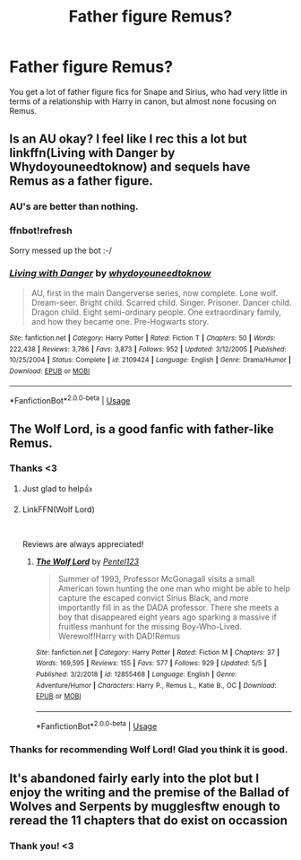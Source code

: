 #+TITLE: Father figure Remus?

* Father figure Remus?
:PROPERTIES:
:Author: john-madden-reddit
:Score: 6
:DateUnix: 1559123325.0
:DateShort: 2019-May-29
:FlairText: Request
:END:
You get a lot of father figure fics for Snape and Sirius, who had very little in terms of a relationship with Harry in canon, but almost none focusing on Remus.


** Is an AU okay? I feel like I rec this a lot but linkffn(Living with Danger by Whydoyouneedtoknow) and sequels have Remus as a father figure.
:PROPERTIES:
:Author: IamProudofthefish
:Score: 8
:DateUnix: 1559127002.0
:DateShort: 2019-May-29
:END:

*** AU's are better than nothing.
:PROPERTIES:
:Author: john-madden-reddit
:Score: 2
:DateUnix: 1559142825.0
:DateShort: 2019-May-29
:END:


*** ffnbot!refresh

Sorry messed up the bot :-/
:PROPERTIES:
:Author: IamProudofthefish
:Score: 2
:DateUnix: 1559154938.0
:DateShort: 2019-May-29
:END:


*** [[https://www.fanfiction.net/s/2109424/1/][*/Living with Danger/*]] by [[https://www.fanfiction.net/u/691439/whydoyouneedtoknow][/whydoyouneedtoknow/]]

#+begin_quote
  AU, first in the main Dangerverse series, now complete. Lone wolf. Dream-seer. Bright child. Scarred child. Singer. Prisoner. Dancer child. Dragon child. Eight semi-ordinary people. One extraordinary family, and how they became one. Pre-Hogwarts story.
#+end_quote

^{/Site/:} ^{fanfiction.net} ^{*|*} ^{/Category/:} ^{Harry} ^{Potter} ^{*|*} ^{/Rated/:} ^{Fiction} ^{T} ^{*|*} ^{/Chapters/:} ^{50} ^{*|*} ^{/Words/:} ^{222,438} ^{*|*} ^{/Reviews/:} ^{3,786} ^{*|*} ^{/Favs/:} ^{3,873} ^{*|*} ^{/Follows/:} ^{952} ^{*|*} ^{/Updated/:} ^{3/12/2005} ^{*|*} ^{/Published/:} ^{10/25/2004} ^{*|*} ^{/Status/:} ^{Complete} ^{*|*} ^{/id/:} ^{2109424} ^{*|*} ^{/Language/:} ^{English} ^{*|*} ^{/Genre/:} ^{Drama/Humor} ^{*|*} ^{/Download/:} ^{[[http://www.ff2ebook.com/old/ffn-bot/index.php?id=2109424&source=ff&filetype=epub][EPUB]]} ^{or} ^{[[http://www.ff2ebook.com/old/ffn-bot/index.php?id=2109424&source=ff&filetype=mobi][MOBI]]}

--------------

*FanfictionBot*^{2.0.0-beta} | [[https://github.com/tusing/reddit-ffn-bot/wiki/Usage][Usage]]
:PROPERTIES:
:Author: FanfictionBot
:Score: 2
:DateUnix: 1559154957.0
:DateShort: 2019-May-29
:END:


** The Wolf Lord, is a good fanfic with father-like Remus.
:PROPERTIES:
:Author: lassehammer05
:Score: 5
:DateUnix: 1559139477.0
:DateShort: 2019-May-29
:END:

*** Thanks <3
:PROPERTIES:
:Author: john-madden-reddit
:Score: 2
:DateUnix: 1559142839.0
:DateShort: 2019-May-29
:END:

**** Just glad to help👍
:PROPERTIES:
:Author: lassehammer05
:Score: 2
:DateUnix: 1559143199.0
:DateShort: 2019-May-29
:END:


**** LinkFFN(Wolf Lord)

​

Reviews are always appreciated!
:PROPERTIES:
:Author: Geairt_Annok
:Score: 2
:DateUnix: 1559181195.0
:DateShort: 2019-May-30
:END:

***** [[https://www.fanfiction.net/s/12855468/1/][*/The Wolf Lord/*]] by [[https://www.fanfiction.net/u/9506407/Pentel123][/Pentel123/]]

#+begin_quote
  Summer of 1993, Professor McGonagall visits a small American town hunting the one man who might be able to help capture the escaped convict Sirius Black, and more importantly fill in as the DADA professor. There she meets a boy that disappeared eight years ago sparking a massive if fruitless manhunt for the missing Boy-Who-Lived. Werewolf!Harry with DAD!Remus
#+end_quote

^{/Site/:} ^{fanfiction.net} ^{*|*} ^{/Category/:} ^{Harry} ^{Potter} ^{*|*} ^{/Rated/:} ^{Fiction} ^{M} ^{*|*} ^{/Chapters/:} ^{37} ^{*|*} ^{/Words/:} ^{169,595} ^{*|*} ^{/Reviews/:} ^{155} ^{*|*} ^{/Favs/:} ^{577} ^{*|*} ^{/Follows/:} ^{929} ^{*|*} ^{/Updated/:} ^{5/5} ^{*|*} ^{/Published/:} ^{3/2/2018} ^{*|*} ^{/id/:} ^{12855468} ^{*|*} ^{/Language/:} ^{English} ^{*|*} ^{/Genre/:} ^{Adventure/Humor} ^{*|*} ^{/Characters/:} ^{Harry} ^{P.,} ^{Remus} ^{L.,} ^{Katie} ^{B.,} ^{OC} ^{*|*} ^{/Download/:} ^{[[http://www.ff2ebook.com/old/ffn-bot/index.php?id=12855468&source=ff&filetype=epub][EPUB]]} ^{or} ^{[[http://www.ff2ebook.com/old/ffn-bot/index.php?id=12855468&source=ff&filetype=mobi][MOBI]]}

--------------

*FanfictionBot*^{2.0.0-beta} | [[https://github.com/tusing/reddit-ffn-bot/wiki/Usage][Usage]]
:PROPERTIES:
:Author: FanfictionBot
:Score: 2
:DateUnix: 1559181202.0
:DateShort: 2019-May-30
:END:


*** Thanks for recommending Wolf Lord! Glad you think it is good.
:PROPERTIES:
:Author: Geairt_Annok
:Score: 2
:DateUnix: 1559181227.0
:DateShort: 2019-May-30
:END:


** It's abandoned fairly early into the plot but I enjoy the writing and the premise of the Ballad of Wolves and Serpents by mugglesftw enough to reread the 11 chapters that do exist on occassion
:PROPERTIES:
:Author: Kingsonne
:Score: 2
:DateUnix: 1559180356.0
:DateShort: 2019-May-30
:END:

*** Thank you! <3
:PROPERTIES:
:Author: john-madden-reddit
:Score: 1
:DateUnix: 1559185417.0
:DateShort: 2019-May-30
:END:
